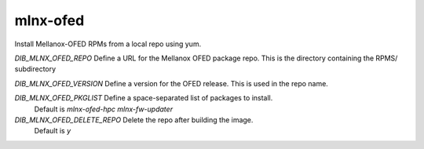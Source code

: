 =========
mlnx-ofed
=========
Install Mellanox-OFED RPMs from a local repo using yum.

`DIB_MLNX_OFED_REPO` Define a URL for the Mellanox OFED package repo. This is the directory containing the RPMS/ subdirectory

`DIB_MLNX_OFED_VERSION` Define a version for the OFED release.  This is used in the repo name.

`DIB_MLNX_OFED_PKGLIST` Define a space-separated list of packages to install.
  Default is `mlnx-ofed-hpc mlnx-fw-updater`

`DIB_MLNX_OFED_DELETE_REPO` Delete the repo after building the image.
  Default is `y`
